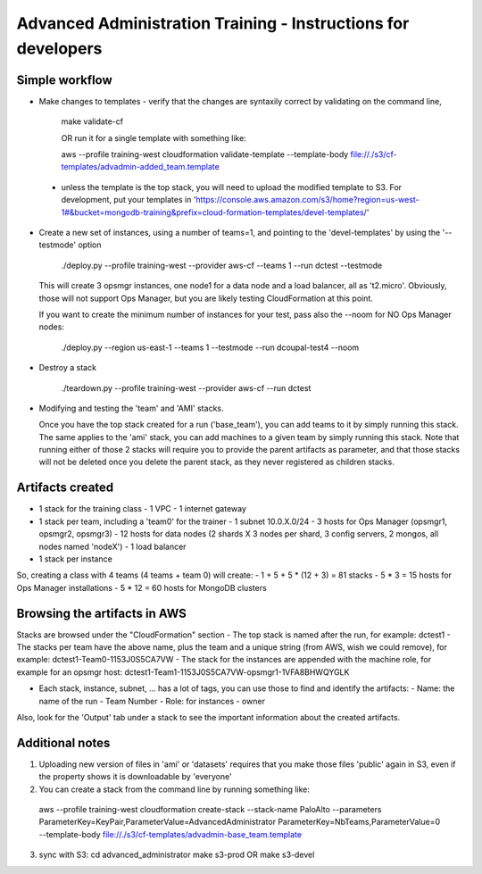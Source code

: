 ==============================================================
Advanced Administration Training - Instructions for developers
==============================================================

Simple workflow
---------------

- Make changes to templates
  - verify that the changes are syntaxily correct by validating on the command line,

      make validate-cf

      OR run it for a single template with something like:

      aws --profile training-west cloudformation validate-template --template-body file://./s3/cf-templates/advadmin-added_team.template

 - unless the template is the top stack, you will need to upload the modified template to S3.
   For development, put your templates in 'https://console.aws.amazon.com/s3/home?region=us-west-1#&bucket=mongodb-training&prefix=cloud-formation-templates/devel-templates/'

- Create a new set of instances, using a number of teams=1, and pointing to the 'devel-templates' by using the '--testmode' option

    ./deploy.py --profile training-west --provider aws-cf --teams 1 --run dctest --testmode

  This will create 3 opsmgr instances, one node1 for a data node and a load balancer, all as 't2.micro'. Obviously, those will not support Ops Manager, but you are likely testing CloudFormation at this point.

  If you want to create the minimum number of instances for your test, pass also the --noom for NO Ops Manager nodes:

    ./deploy.py --region us-east-1 --teams 1 --testmode --run dcoupal-test4 --noom

- Destroy a stack

    ./teardown.py --profile training-west --provider aws-cf --run dctest

- Modifying and testing the 'team' and 'AMI' stacks.

  Once you have the top stack created for a run ('base_team'), you can add teams to it by simply running this stack.
  The same applies to the 'ami' stack, you can add machines to a given team by simply running this stack.
  Note that running either of those 2 stacks will require you to provide the parent artifacts as parameter, and that those stacks will not be deleted once you delete the parent stack, as they never registered as children stacks.


Artifacts created
-----------------

- 1 stack for the training class
  - 1 VPC
  - 1 internet gateway
- 1 stack per team, including a 'team0' for the trainer
  - 1 subnet 10.0.X.0/24
  - 3 hosts for Ops Manager (opsmgr1, opsmgr2, opsmgr3)
  - 12 hosts for data nodes (2 shards X 3 nodes per shard, 3 config servers, 2 mongos, all nodes named 'nodeX')
  - 1 load balancer
- 1 stack per instance

So, creating a class with 4 teams (4 teams + team 0) will create:
- 1 + 5 + 5 * (12 + 3) = 81 stacks
- 5 * 3 = 15 hosts for Ops Manager installations
- 5 * 12 = 60 hosts for MongoDB clusters

Browsing the artifacts in AWS
-----------------------------

Stacks are browsed under the "CloudFormation" section
- The top stack is named after the run, for example: dctest1
- The stacks per team have the above name, plus the team and a unique string (from AWS, wish we could remove), for example: dctest1-Team0-1153J0S5CA7VW
- The stack for the instances are appended with the machine role, for example for an opsmgr host: dctest1-Team1-1153J0S5CA7VW-opsmgr1-1VFA8BHWQYGLK

- Each stack, instance, subnet, ... has a lot of tags, you can use those to find and identify the artifacts:
  - Name: the name of the run
  - Team Number
  - Role: for instances
  - owner
Also, look for the 'Output' tab under a stack to see the important information about the created artifacts.

Additional notes
----------------
1) Uploading new version of files in 'ami' or 'datasets' requires that you make those files 'public'
   again in S3, even if the property shows it is downloadable by 'everyone'

2) You can create a stack from the command line by running something like:
  aws --profile training-west cloudformation create-stack --stack-name PaloAlto --parameters ParameterKey=KeyPair,ParameterValue=AdvancedAdministrator ParameterKey=NbTeams,ParameterValue=0 --template-body file://./s3/cf-templates/advadmin-base_team.template

3) sync with S3:
   cd advanced_administrator
   make s3-prod
   OR
   make s3-devel
